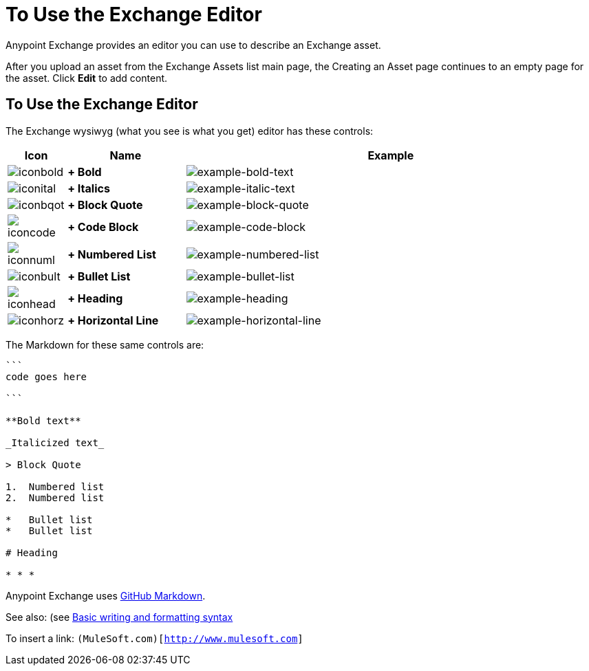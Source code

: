 = To Use the Exchange Editor
:keywords: exchange, editor, edit

Anypoint Exchange provides an editor you can use to describe an Exchange asset.

After you upload an asset from the Exchange Assets list main page, the Creating
an Asset page continues to an empty page for the asset. Click *Edit* to add content.

== To Use the Exchange Editor

The Exchange wysiwyg (what you see is what you get) editor has these controls:

[%header,cols="10a,20s,70a"]
|===
|Icon |Name |Example
|image:iconbold.png[iconbold] | +
Bold |image:example-bold-text.png[example-bold-text]
|image:iconital.png[iconital] | +
Italics |image:example-italic-text.png[example-italic-text]
|image:iconbqot.png[iconbqot] | +
Block Quote |image:example-block-quote.png[example-block-quote]
|image:iconcode.png[iconcode] | +
Code Block |image:example-code-block.png[example-code-block]
|image:iconnuml.png[iconnuml] | +
Numbered List |image:example-numbered-list.png[example-numbered-list]
|image:iconbult.png[iconbult] | +
Bullet List |image:example-bullet-list.png[example-bullet-list]
|image:iconhead.png[iconhead] | +
Heading |image:example-heading.png[example-heading]
|image:iconhorz.png[iconhorz] | +
Horizontal Line |image:example-horizontal-line.png[example-horizontal-line]
|===

The Markdown for these same controls are:

[source,code,linenums]
----
```
code goes here

```

**Bold text**

_Italicized text_

> Block Quote

1.  Numbered list
2.  Numbered list

*   Bullet list
*   Bullet list

# Heading

* * *
----

Anypoint Exchange uses link:https://help.github.com/categories/writing-on-github/[GitHub Markdown].

See also: (see link:https://help.github.com/articles/basic-writing-and-formatting-syntax/[Basic writing and formatting syntax]

To insert a link: `(MuleSoft.com)[http://www.mulesoft.com]`
